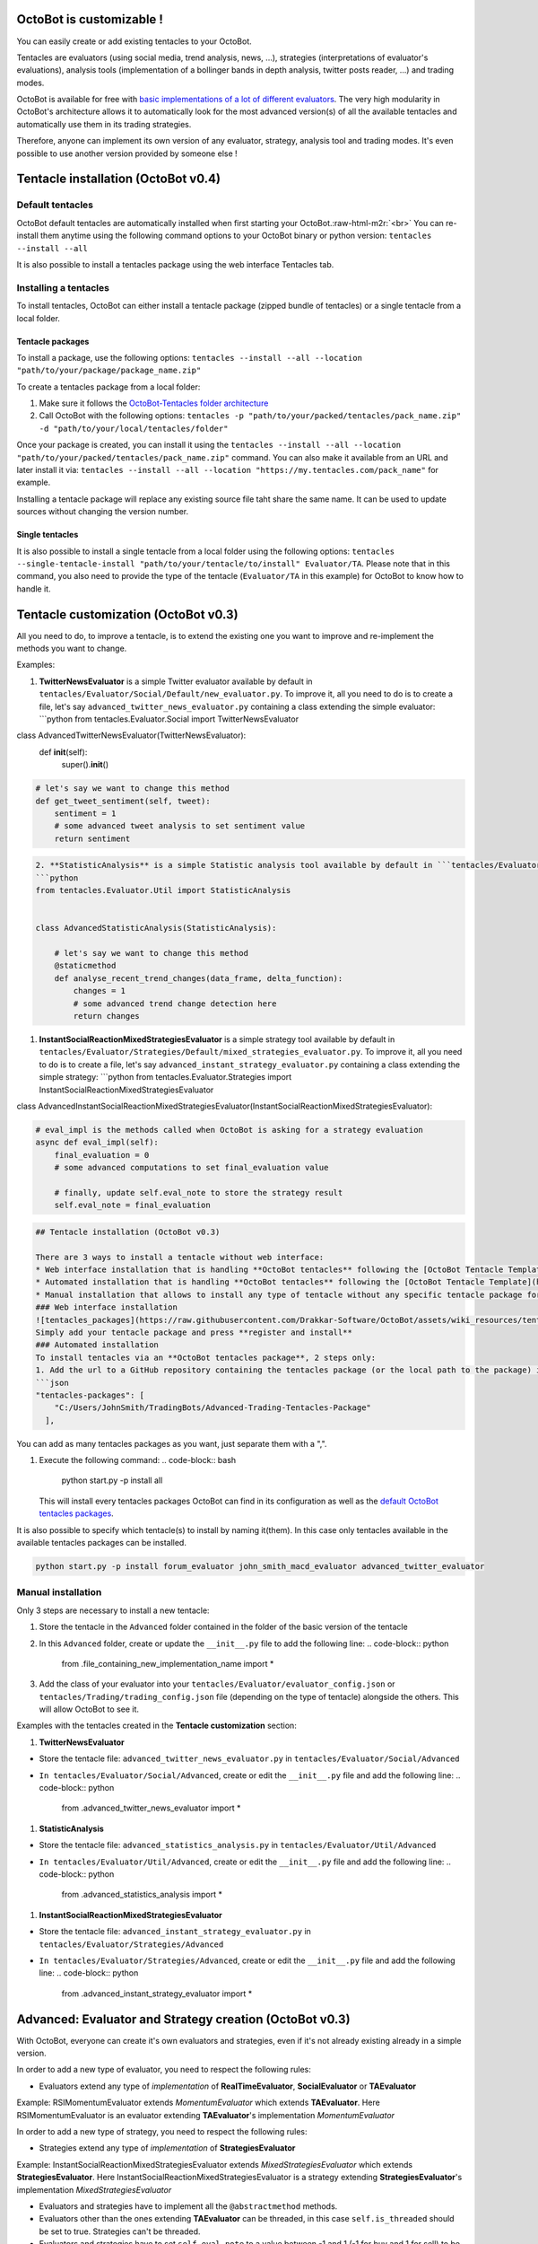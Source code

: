 .. role:: raw-html-m2r(raw)
   :format: html


OctoBot is customizable !
-------------------------

You can easily create or add existing tentacles to your OctoBot.

Tentacles are evaluators (using social media, trend analysis, news, ...), strategies (interpretations of evaluator's evaluations), analysis tools (implementation of a bollinger bands in depth analysis, twitter posts reader, ...) and trading modes.


.. image:: https://raw.githubusercontent.com/Drakkar-Software/OctoBot/assets/wiki_resources/tentacles.jpg
   :target: https://raw.githubusercontent.com/Drakkar-Software/OctoBot/assets/wiki_resources/tentacles.jpg
   :alt: tentacles


OctoBot is available for free with `basic implementations of a lot of different evaluators <https://github.com/Drakkar-Software/OctoBot-Tentacles>`_. The very high modularity in OctoBot's architecture allows it to automatically look for the most advanced version(s) of all the available tentacles and automatically use them in its trading strategies.

Therefore, anyone can implement its own version of any evaluator, strategy, analysis tool and trading modes. It's even possible to use another version provided by someone else !

Tentacle installation (OctoBot v0.4)
------------------------------------

Default tentacles
^^^^^^^^^^^^^^^^^

OctoBot default tentacles are automatically installed when first starting your OctoBot.\ :raw-html-m2r:`<br>`
You can re-install them anytime using the following command options to your OctoBot binary or python version:
``tentacles --install --all``

It is also possible to install a tentacles package using the web interface Tentacles tab.

Installing a tentacles
^^^^^^^^^^^^^^^^^^^^^^

To install tentacles, OctoBot can either install a tentacle package (zipped bundle of tentacles) or a single tentacle from a local folder.

Tentacle packages
~~~~~~~~~~~~~~~~~

To install a package, use the following options:
``tentacles --install --all --location "path/to/your/package/package_name.zip"``

To create a tentacles package from a local folder:


#. Make sure it follows the `OctoBot-Tentacles folder architecture <https://github.com/Drakkar-Software/OctoBot-Tentacles/tree/0.4.0>`_
#. Call OctoBot with the following options: ``tentacles -p "path/to/your/packed/tentacles/pack_name.zip" -d "path/to/your/local/tentacles/folder"``

Once your package is created, you can install it using the ``tentacles --install --all --location "path/to/your/packed/tentacles/pack_name.zip"`` command. You can also make it available from an URL and later install it via: ``tentacles --install --all --location "https://my.tentacles.com/pack_name"`` for example.

Installing a tentacle package will replace any existing source file taht share the same name. It can be used to update sources without changing the version number.

Single tentacles
~~~~~~~~~~~~~~~~

It is also possible to install a single tentacle from a local folder using the following options: ``tentacles --single-tentacle-install "path/to/your/tentacle/to/install" Evaluator/TA``. Please note that in this command, you also need to provide the type of the tentacle (\ ``Evaluator/TA`` in this example) for OctoBot to know how to handle it.

Tentacle customization (OctoBot v0.3)
-------------------------------------

All you need to do, to improve a tentacle, is to extend the existing one you want to improve and re-implement the methods you want to change.

Examples:


#. **TwitterNewsEvaluator** is a simple Twitter evaluator available by default in ``tentacles/Evaluator/Social/Default/new_evaluator.py``. To improve it, all you need to do is to create a file, let's say ``advanced_twitter_news_evaluator.py`` containing a class extending the simple evaluator:
   ```python
   from tentacles.Evaluator.Social import TwitterNewsEvaluator

class AdvancedTwitterNewsEvaluator(TwitterNewsEvaluator):
    def **init**\ (self):
        super().\ **init**\ ()

.. code-block::

   # let's say we want to change this method
   def get_tweet_sentiment(self, tweet):
       sentiment = 1
       # some advanced tweet analysis to set sentiment value
       return sentiment

.. code-block::

   2. **StatisticAnalysis** is a simple Statistic analysis tool available by default in ```tentacles/Evaluator/Util/Default/statistics_analysis.py```. To improve it, all you need to do is to create a file, let's say ```advanced_statistics_analysis.py``` containing a class extending the simple analyser:
   ```python
   from tentacles.Evaluator.Util import StatisticAnalysis


   class AdvancedStatisticAnalysis(StatisticAnalysis):

       # let's say we want to change this method
       @staticmethod
       def analyse_recent_trend_changes(data_frame, delta_function):
           changes = 1
           # some advanced trend change detection here
           return changes


#. **InstantSocialReactionMixedStrategiesEvaluator** is a simple strategy tool available by default in ``tentacles/Evaluator/Strategies/Default/mixed_strategies_evaluator.py``. To improve it, all you need to do is to create a file, let's say ``advanced_instant_strategy_evaluator.py`` containing a class extending the simple strategy:
   ```python
   from tentacles.Evaluator.Strategies import InstantSocialReactionMixedStrategiesEvaluator

class AdvancedInstantSocialReactionMixedStrategiesEvaluator(InstantSocialReactionMixedStrategiesEvaluator):

.. code-block::

   # eval_impl is the methods called when OctoBot is asking for a strategy evaluation
   async def eval_impl(self):
       final_evaluation = 0
       # some advanced computations to set final_evaluation value

       # finally, update self.eval_note to store the strategy result
       self.eval_note = final_evaluation 


.. code-block::


   ## Tentacle installation (OctoBot v0.3)

   There are 3 ways to install a tentacle without web interface: 
   * Web interface installation that is handling **OctoBot tentacles** following the [OctoBot Tentacle Template](https://github.com/Drakkar-Software/OctoBot-Tentacles-Template)
   * Automated installation that is handling **OctoBot tentacles** following the [OctoBot Tentacle Template](https://github.com/Drakkar-Software/OctoBot-Tentacles-Template)
   * Manual installation that allows to install any type of tentacle without any specific tentacle package format. **Careful with manual installation: if your tentacle is not defined in any tentacle package (outside of the `tentacles` folder of OctoBot) it will be deleted if you use the ```start.py -p reset_tentacles``` command !**
   ### Web interface installation
   ![tentacles_packages](https://raw.githubusercontent.com/Drakkar-Software/OctoBot/assets/wiki_resources/tentacles_packages.jpg)
   Simply add your tentacle package and press **register and install**
   ### Automated installation
   To install tentacles via an **OctoBot tentacles package**, 2 steps only:
   1. Add the url to a GitHub repository containing the tentacles package (or the local path to the package) in **user/config.json** inside the **"tentacles-packages"** part.
   ```json
   "tentacles-packages": [
       "C:/Users/JohnSmith/TradingBots/Advanced-Trading-Tentacles-Package"
     ],

You can add as many tentacles packages as you want, just separate them with a ",".


#. Execute the following command: 
   .. code-block:: bash

      python start.py -p install all
   This will install every tentacles packages OctoBot can find in its configuration as well as the `default OctoBot tentacles packages <https://github.com/Drakkar-Software/OctoBot-Tentacles>`_.

It is also possible to specify which tentacle(s) to install by naming it(them). In this case only tentacles available in the available tentacles packages can be installed.

.. code-block:: bash

   python start.py -p install forum_evaluator john_smith_macd_evaluator advanced_twitter_evaluator

Manual installation
^^^^^^^^^^^^^^^^^^^

Only 3 steps are necessary to install a new tentacle:


#. Store the tentacle in the ``Advanced`` folder contained in the folder of the basic version of the tentacle
#. In this ``Advanced`` folder, create or update the ``__init__.py`` file to add the following line:
   .. code-block:: python

      from .file_containing_new_implementation_name import *

#. Add the class of your evaluator into your ``tentacles/Evaluator/evaluator_config.json`` or ``tentacles/Trading/trading_config.json`` file (depending on the type of tentacle) alongside the others. This will allow OctoBot to see it.

Examples with the tentacles created in the **Tentacle customization** section:


#. **TwitterNewsEvaluator** 


* Store the tentacle file: ``advanced_twitter_news_evaluator.py`` in ``tentacles/Evaluator/Social/Advanced``
* ``In tentacles/Evaluator/Social/Advanced``\ , create or edit the ``__init__.py`` file and add the following line:
  .. code-block:: python

     from .advanced_twitter_news_evaluator import *


#. **StatisticAnalysis** 


* Store the tentacle file: ``advanced_statistics_analysis.py`` in ``tentacles/Evaluator/Util/Advanced``
* ``In tentacles/Evaluator/Util/Advanced``\ , create or edit the ``__init__.py`` file and add the following line:
  .. code-block:: python

     from .advanced_statistics_analysis import *


#. **InstantSocialReactionMixedStrategiesEvaluator** 


* Store the tentacle file: ``advanced_instant_strategy_evaluator.py`` in ``tentacles/Evaluator/Strategies/Advanced``
* ``In tentacles/Evaluator/Strategies/Advanced``\ , create or edit the ``__init__.py`` file and add the following line:
  .. code-block:: python

     from .advanced_instant_strategy_evaluator import *

Advanced: Evaluator and Strategy creation (OctoBot v0.3)
--------------------------------------------------------

With OctoBot, everyone can create it's own evaluators and strategies, even if it's not already existing already in a simple version. 

In order to add a new type of evaluator, you need to respect the following rules:


* Evaluators extend any type of *implementation* of **RealTimeEvaluator**\ , **SocialEvaluator** or **TAEvaluator**

Example: RSIMomentumEvaluator extends *MomentumEvaluator* which extends **TAEvaluator**. Here RSIMomentumEvaluator is an evaluator extending **TAEvaluator**\ 's implementation *MomentumEvaluator*

In order to add a new type of strategy, you need to respect the following rules:


* Strategies extend any type of *implementation* of **StrategiesEvaluator**

Example: InstantSocialReactionMixedStrategiesEvaluator extends *MixedStrategiesEvaluator* which extends **StrategiesEvaluator**. Here InstantSocialReactionMixedStrategiesEvaluator is a strategy extending **StrategiesEvaluator**\ 's implementation *MixedStrategiesEvaluator*


* Evaluators and strategies have to implement all the ``@abstractmethod`` methods.
* Evaluators other than the ones extending **TAEvaluator** can be threaded, in this case ``self.is_threaded`` should be set to true. Strategies can't be threaded.
* Evaluators and strategies have to set ``self.eval_note`` to a value between -1 and 1 (-1 for buy and 1 for sell) to be considered.
* Evaluators are ignored if ``self.enabled`` is not set to true.
* Evaluators and strategy files have to be included in the ``__init__.py`` file using the following line: 
  ``from .evaluator_file import *``. 

Including a new evaluator or strategy will automatically tell OctoBot to load this evaluator or strategy.

Join the OctoBot community !
----------------------------

After creating your own evaluators, strategies, utilitary tools, or trading modes you can share them with the OctoBot community !

The OctoBot team will be delighted to add new tentacles to the project and update the `default OctoBot evaluation and strategies tentacles package <https://github.com/Drakkar-Software/OctoBot-Tentacles>`_ !
